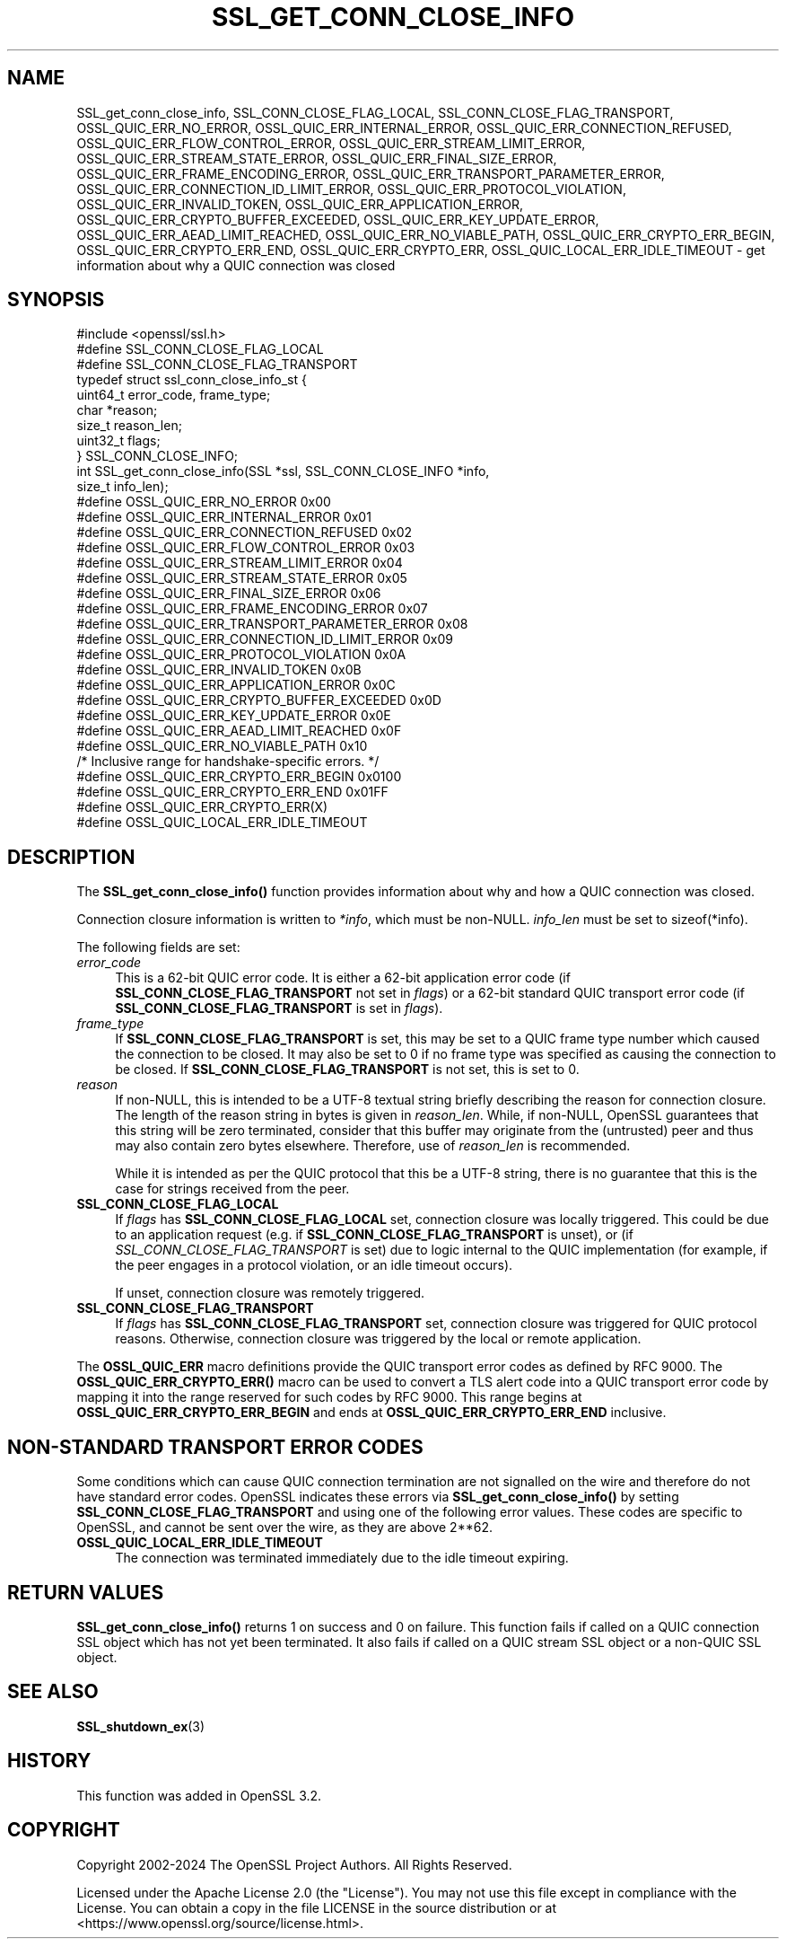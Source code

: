 .\" -*- mode: troff; coding: utf-8 -*-
.\" Automatically generated by Pod::Man v6.0.2 (Pod::Simple 3.45)
.\"
.\" Standard preamble:
.\" ========================================================================
.de Sp \" Vertical space (when we can't use .PP)
.if t .sp .5v
.if n .sp
..
.de Vb \" Begin verbatim text
.ft CW
.nf
.ne \\$1
..
.de Ve \" End verbatim text
.ft R
.fi
..
.\" \*(C` and \*(C' are quotes in nroff, nothing in troff, for use with C<>.
.ie n \{\
.    ds C` ""
.    ds C' ""
'br\}
.el\{\
.    ds C`
.    ds C'
'br\}
.\"
.\" Escape single quotes in literal strings from groff's Unicode transform.
.ie \n(.g .ds Aq \(aq
.el       .ds Aq '
.\"
.\" If the F register is >0, we'll generate index entries on stderr for
.\" titles (.TH), headers (.SH), subsections (.SS), items (.Ip), and index
.\" entries marked with X<> in POD.  Of course, you'll have to process the
.\" output yourself in some meaningful fashion.
.\"
.\" Avoid warning from groff about undefined register 'F'.
.de IX
..
.nr rF 0
.if \n(.g .if rF .nr rF 1
.if (\n(rF:(\n(.g==0)) \{\
.    if \nF \{\
.        de IX
.        tm Index:\\$1\t\\n%\t"\\$2"
..
.        if !\nF==2 \{\
.            nr % 0
.            nr F 2
.        \}
.    \}
.\}
.rr rF
.\"
.\" Required to disable full justification in groff 1.23.0.
.if n .ds AD l
.\" ========================================================================
.\"
.IX Title "SSL_GET_CONN_CLOSE_INFO 3ossl"
.TH SSL_GET_CONN_CLOSE_INFO 3ossl 2024-09-03 3.3.2 OpenSSL
.\" For nroff, turn off justification.  Always turn off hyphenation; it makes
.\" way too many mistakes in technical documents.
.if n .ad l
.nh
.SH NAME
SSL_get_conn_close_info, SSL_CONN_CLOSE_FLAG_LOCAL,
SSL_CONN_CLOSE_FLAG_TRANSPORT,
OSSL_QUIC_ERR_NO_ERROR,
OSSL_QUIC_ERR_INTERNAL_ERROR,
OSSL_QUIC_ERR_CONNECTION_REFUSED,
OSSL_QUIC_ERR_FLOW_CONTROL_ERROR,
OSSL_QUIC_ERR_STREAM_LIMIT_ERROR,
OSSL_QUIC_ERR_STREAM_STATE_ERROR,
OSSL_QUIC_ERR_FINAL_SIZE_ERROR,
OSSL_QUIC_ERR_FRAME_ENCODING_ERROR,
OSSL_QUIC_ERR_TRANSPORT_PARAMETER_ERROR,
OSSL_QUIC_ERR_CONNECTION_ID_LIMIT_ERROR,
OSSL_QUIC_ERR_PROTOCOL_VIOLATION,
OSSL_QUIC_ERR_INVALID_TOKEN,
OSSL_QUIC_ERR_APPLICATION_ERROR,
OSSL_QUIC_ERR_CRYPTO_BUFFER_EXCEEDED,
OSSL_QUIC_ERR_KEY_UPDATE_ERROR,
OSSL_QUIC_ERR_AEAD_LIMIT_REACHED,
OSSL_QUIC_ERR_NO_VIABLE_PATH,
OSSL_QUIC_ERR_CRYPTO_ERR_BEGIN,
OSSL_QUIC_ERR_CRYPTO_ERR_END,
OSSL_QUIC_ERR_CRYPTO_ERR,
OSSL_QUIC_LOCAL_ERR_IDLE_TIMEOUT
\&\- get information about why a QUIC connection was closed
.SH SYNOPSIS
.IX Header "SYNOPSIS"
.Vb 1
\& #include <openssl/ssl.h>
\&
\& #define SSL_CONN_CLOSE_FLAG_LOCAL
\& #define SSL_CONN_CLOSE_FLAG_TRANSPORT
\&
\& typedef struct ssl_conn_close_info_st {
\&     uint64_t error_code, frame_type;
\&     char     *reason;
\&     size_t   reason_len;
\&     uint32_t flags;
\& } SSL_CONN_CLOSE_INFO;
\&
\& int SSL_get_conn_close_info(SSL *ssl, SSL_CONN_CLOSE_INFO *info,
\&                             size_t info_len);
\&
\& #define OSSL_QUIC_ERR_NO_ERROR                  0x00
\& #define OSSL_QUIC_ERR_INTERNAL_ERROR            0x01
\& #define OSSL_QUIC_ERR_CONNECTION_REFUSED        0x02
\& #define OSSL_QUIC_ERR_FLOW_CONTROL_ERROR        0x03
\& #define OSSL_QUIC_ERR_STREAM_LIMIT_ERROR        0x04
\& #define OSSL_QUIC_ERR_STREAM_STATE_ERROR        0x05
\& #define OSSL_QUIC_ERR_FINAL_SIZE_ERROR          0x06
\& #define OSSL_QUIC_ERR_FRAME_ENCODING_ERROR      0x07
\& #define OSSL_QUIC_ERR_TRANSPORT_PARAMETER_ERROR 0x08
\& #define OSSL_QUIC_ERR_CONNECTION_ID_LIMIT_ERROR 0x09
\& #define OSSL_QUIC_ERR_PROTOCOL_VIOLATION        0x0A
\& #define OSSL_QUIC_ERR_INVALID_TOKEN             0x0B
\& #define OSSL_QUIC_ERR_APPLICATION_ERROR         0x0C
\& #define OSSL_QUIC_ERR_CRYPTO_BUFFER_EXCEEDED    0x0D
\& #define OSSL_QUIC_ERR_KEY_UPDATE_ERROR          0x0E
\& #define OSSL_QUIC_ERR_AEAD_LIMIT_REACHED        0x0F
\& #define OSSL_QUIC_ERR_NO_VIABLE_PATH            0x10
\&
\& /* Inclusive range for handshake\-specific errors. */
\& #define OSSL_QUIC_ERR_CRYPTO_ERR_BEGIN          0x0100
\& #define OSSL_QUIC_ERR_CRYPTO_ERR_END            0x01FF
\&
\& #define OSSL_QUIC_ERR_CRYPTO_ERR(X)
\&
\& #define OSSL_QUIC_LOCAL_ERR_IDLE_TIMEOUT
.Ve
.SH DESCRIPTION
.IX Header "DESCRIPTION"
The \fBSSL_get_conn_close_info()\fR function provides information about why and how a
QUIC connection was closed.
.PP
Connection closure information is written to \fI*info\fR, which must be non\-NULL.
\&\fIinfo_len\fR must be set to \f(CWsizeof(*info)\fR.
.PP
The following fields are set:
.IP \fIerror_code\fR 4
.IX Item "error_code"
This is a 62\-bit QUIC error code. It is either a 62\-bit application error code
(if \fBSSL_CONN_CLOSE_FLAG_TRANSPORT\fR not set in \fIflags\fR) or a  62\-bit standard
QUIC transport error code (if \fBSSL_CONN_CLOSE_FLAG_TRANSPORT\fR is set in
\&\fIflags\fR).
.IP \fIframe_type\fR 4
.IX Item "frame_type"
If \fBSSL_CONN_CLOSE_FLAG_TRANSPORT\fR is set, this may be set to a QUIC frame type
number which caused the connection to be closed. It may also be set to 0 if no
frame type was specified as causing the connection to be closed. If
\&\fBSSL_CONN_CLOSE_FLAG_TRANSPORT\fR is not set, this is set to 0.
.IP \fIreason\fR 4
.IX Item "reason"
If non\-NULL, this is intended to be a UTF\-8 textual string briefly describing
the reason for connection closure. The length of the reason string in bytes is
given in \fIreason_len\fR. While, if non\-NULL, OpenSSL guarantees that this string
will be zero terminated, consider that this buffer may originate from the
(untrusted) peer and thus may also contain zero bytes elsewhere. Therefore, use
of \fIreason_len\fR is recommended.
.Sp
While it is intended as per the QUIC protocol that this be a UTF\-8 string, there
is no guarantee that this is the case for strings received from the peer.
.IP \fBSSL_CONN_CLOSE_FLAG_LOCAL\fR 4
.IX Item "SSL_CONN_CLOSE_FLAG_LOCAL"
If \fIflags\fR has \fBSSL_CONN_CLOSE_FLAG_LOCAL\fR set, connection closure was locally
triggered. This could be due to an application request (e.g. if
\&\fBSSL_CONN_CLOSE_FLAG_TRANSPORT\fR is unset), or (if
\&\fISSL_CONN_CLOSE_FLAG_TRANSPORT\fR is set) due to logic internal to the QUIC
implementation (for example, if the peer engages in a protocol violation, or an
idle timeout occurs).
.Sp
If unset, connection closure was remotely triggered.
.IP \fBSSL_CONN_CLOSE_FLAG_TRANSPORT\fR 4
.IX Item "SSL_CONN_CLOSE_FLAG_TRANSPORT"
If \fIflags\fR has \fBSSL_CONN_CLOSE_FLAG_TRANSPORT\fR set, connection closure was
triggered for QUIC protocol reasons. Otherwise, connection closure was triggered
by the local or remote application.
.PP
The \fBOSSL_QUIC_ERR\fR macro definitions provide the QUIC transport error codes as
defined by RFC 9000. The \fBOSSL_QUIC_ERR_CRYPTO_ERR()\fR macro can be used to convert
a TLS alert code into a QUIC transport error code by mapping it into the range
reserved for such codes by RFC 9000. This range begins at
\&\fBOSSL_QUIC_ERR_CRYPTO_ERR_BEGIN\fR and ends at \fBOSSL_QUIC_ERR_CRYPTO_ERR_END\fR
inclusive.
.SH "NON\-STANDARD TRANSPORT ERROR CODES"
.IX Header "NON-STANDARD TRANSPORT ERROR CODES"
Some conditions which can cause QUIC connection termination are not signalled on
the wire and therefore do not have standard error codes. OpenSSL indicates these
errors via \fBSSL_get_conn_close_info()\fR by setting \fBSSL_CONN_CLOSE_FLAG_TRANSPORT\fR
and using one of the following error values. These codes are specific to
OpenSSL, and cannot be sent over the wire, as they are above 2**62.
.IP \fBOSSL_QUIC_LOCAL_ERR_IDLE_TIMEOUT\fR 4
.IX Item "OSSL_QUIC_LOCAL_ERR_IDLE_TIMEOUT"
The connection was terminated immediately due to the idle timeout expiring.
.SH "RETURN VALUES"
.IX Header "RETURN VALUES"
\&\fBSSL_get_conn_close_info()\fR returns 1 on success and 0 on failure. This function
fails if called on a QUIC connection SSL object which has not yet been
terminated. It also fails if called on a QUIC stream SSL object or a non\-QUIC
SSL object.
.SH "SEE ALSO"
.IX Header "SEE ALSO"
\&\fBSSL_shutdown_ex\fR\|(3)
.SH HISTORY
.IX Header "HISTORY"
This function was added in OpenSSL 3.2.
.SH COPYRIGHT
.IX Header "COPYRIGHT"
Copyright 2002\-2024 The OpenSSL Project Authors. All Rights Reserved.
.PP
Licensed under the Apache License 2.0 (the "License").  You may not use
this file except in compliance with the License.  You can obtain a copy
in the file LICENSE in the source distribution or at
<https://www.openssl.org/source/license.html>.
